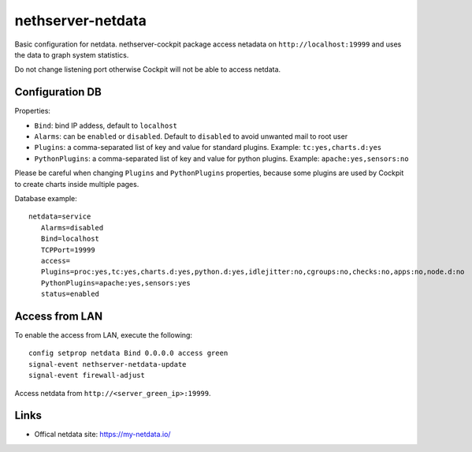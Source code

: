 ==================
nethserver-netdata
==================

Basic configuration for netdata.
nethserver-cockpit package access netadata on ``http://localhost:19999``
and uses the data to graph system statistics.

Do not change listening port otherwise Cockpit will not be able to access netdata.

Configuration DB
================

Properties:

- ``Bind``: bind IP addess, default to ``localhost``
- ``Alarms``: can be ``enabled`` or ``disabled``. Default to ``disabled`` to avoid unwanted mail to root user
- ``Plugins``: a comma-separated list of key and value for standard plugins. Example: ``tc:yes,charts.d:yes``
- ``PythonPlugins``: a comma-separated list of key and value for python plugins. Example: ``apache:yes,sensors:no``

Please be careful when changing ``Plugins`` and ``PythonPlugins`` properties, because some plugins are used by Cockpit
to create charts inside multiple pages.

Database example: ::

 netdata=service
    Alarms=disabled
    Bind=localhost
    TCPPort=19999
    access=
    Plugins=proc:yes,tc:yes,charts.d:yes,python.d:yes,idlejitter:no,cgroups:no,checks:no,apps:no,node.d:no
    PythonPlugins=apache:yes,sensors:yes
    status=enabled

Access from LAN
===============

To enable the access from LAN, execute the following: ::

  config setprop netdata Bind 0.0.0.0 access green
  signal-event nethserver-netdata-update
  signal-event firewall-adjust

Access netdata from ``http://<server_green_ip>:19999``.

Links
=====

* Offical netdata site: https://my-netdata.io/
